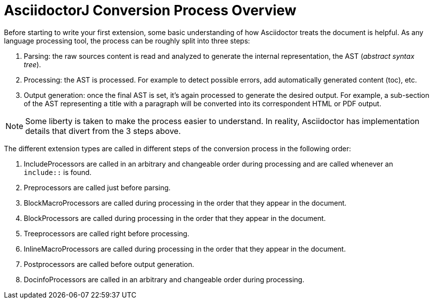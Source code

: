 = AsciidoctorJ Conversion Process Overview

Before starting to write your first extension, some basic understanding of how Asciidoctor treats the document is helpful.
As any language processing tool, the process can be roughly split into three steps:

. Parsing: the raw sources content is read and analyzed to generate the internal representation, the AST (_abstract syntax tree_).
. Processing: the AST is processed. For example to detect possible errors, add automatically generated content (toc), etc.
. Output generation: once the final AST is set, it's again processed to generate the desired output.
For example, a sub-section of the AST representing a title with a paragraph will be converted into its correspondent HTML or PDF output.

NOTE: Some liberty is taken to make the process easier to understand.
In reality, Asciidoctor has implementation details that divert from the 3 steps above.

The different extension types are called in different steps of the conversion process in the following order:

. IncludeProcessors are called in an arbitrary and changeable order during processing and are called whenever an `include::` is found.
. Preprocessors are called just before parsing.
. BlockMacroProcessors are called during processing in the order that they appear in the document.
. BlockProcessors are called during processing in the order that they appear in the document.
. Treeprocessors are called right before processing.
. InlineMacroProcessors are called during processing in the order that they appear in the document.
. Postprocessors are called before output generation.
. DocinfoProcessors are called in an arbitrary and changeable order during processing.
